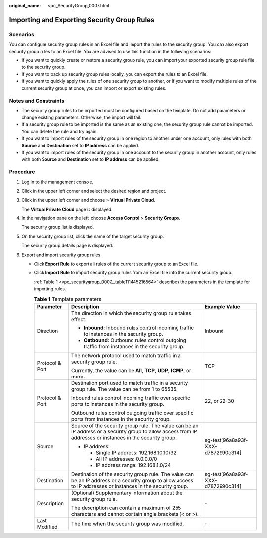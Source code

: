 :original_name: vpc_SecurityGroup_0007.html

.. _vpc_SecurityGroup_0007:

Importing and Exporting Security Group Rules
============================================

Scenarios
---------

You can configure security group rules in an Excel file and import the rules to the security group. You can also export security group rules to an Excel file. You are advised to use this function in the following scenarios:

-  If you want to quickly create or restore a security group rule, you can import your exported security group rule file to the security group.
-  If you want to back up security group rules locally, you can export the rules to an Excel file.
-  If you want to quickly apply the rules of one security group to another, or if you want to modify multiple rules of the current security group at once, you can import or export existing rules.

Notes and Constraints
---------------------

-  The security group rules to be imported must be configured based on the template. Do not add parameters or change existing parameters. Otherwise, the import will fail.
-  If a security group rule to be imported is the same as an existing one, the security group rule cannot be imported. You can delete the rule and try again.
-  If you want to import rules of the security group in one region to another under one account, only rules with both **Source** and **Destination** set to **IP address** can be applied.
-  If you want to import rules of the security group in one account to the security group in another account, only rules with both **Source** and **Destination** set to **IP address** can be applied.

Procedure
---------

#. Log in to the management console.

#. Click |image1| in the upper left corner and select the desired region and project.

#. Click |image2| in the upper left corner and choose > **Virtual Private Cloud**.

   The **Virtual Private Cloud** page is displayed.

#. In the navigation pane on the left, choose **Access Control** > **Security Groups**.

   The security group list is displayed.

#. On the security group list, click the name of the target security group.

   The security group details page is displayed.

#. Export and import security group rules.

   -  Click **Export Rule** to export all rules of the current security group to an Excel file.

   -  Click **Import Rule** to import security group rules from an Excel file into the current security group.

      :ref:`Table 1 <vpc_securitygroup_0007__table111445216564>` describes the parameters in the template for importing rules.

      .. _vpc_securitygroup_0007__table111445216564:

      .. table:: **Table 1** Template parameters

         +-----------------------+----------------------------------------------------------------------------------------------------------------------------------------------------------------+------------------------------------+
         | Parameter             | Description                                                                                                                                                    | Example Value                      |
         +=======================+================================================================================================================================================================+====================================+
         | Direction             | The direction in which the security group rule takes effect.                                                                                                   | Inbound                            |
         |                       |                                                                                                                                                                |                                    |
         |                       | -  **Inbound**: Inbound rules control incoming traffic to instances in the security group.                                                                     |                                    |
         |                       | -  **Outbound**: Outbound rules control outgoing traffic from instances in the security group.                                                                 |                                    |
         +-----------------------+----------------------------------------------------------------------------------------------------------------------------------------------------------------+------------------------------------+
         | Protocol & Port       | The network protocol used to match traffic in a security group rule.                                                                                           | TCP                                |
         |                       |                                                                                                                                                                |                                    |
         |                       | Currently, the value can be **All**, **TCP**, **UDP**, **ICMP**, or more.                                                                                      |                                    |
         +-----------------------+----------------------------------------------------------------------------------------------------------------------------------------------------------------+------------------------------------+
         | Protocol & Port       | Destination port used to match traffic in a security group rule. The value can be from 1 to 65535.                                                             | 22, or 22-30                       |
         |                       |                                                                                                                                                                |                                    |
         |                       | Inbound rules control incoming traffic over specific ports to instances in the security group.                                                                 |                                    |
         |                       |                                                                                                                                                                |                                    |
         |                       | Outbound rules control outgoing traffic over specific ports from instances in the security group.                                                              |                                    |
         +-----------------------+----------------------------------------------------------------------------------------------------------------------------------------------------------------+------------------------------------+
         | Source                | Source of the security group rule. The value can be an IP address or a security group to allow access from IP addresses or instances in the security group.    | sg-test[96a8a93f-XXX-d7872990c314] |
         |                       |                                                                                                                                                                |                                    |
         |                       | -  IP address:                                                                                                                                                 |                                    |
         |                       |                                                                                                                                                                |                                    |
         |                       |    -  Single IP address: 192.168.10.10/32                                                                                                                      |                                    |
         |                       |    -  All IP addresses: 0.0.0.0/0                                                                                                                              |                                    |
         |                       |    -  IP address range: 192.168.1.0/24                                                                                                                         |                                    |
         +-----------------------+----------------------------------------------------------------------------------------------------------------------------------------------------------------+------------------------------------+
         | Destination           | Destination of the security group rule. The value can be an IP address or a security group to allow access to IP addresses or instances in the security group. | sg-test[96a8a93f-XXX-d7872990c314] |
         +-----------------------+----------------------------------------------------------------------------------------------------------------------------------------------------------------+------------------------------------+
         | Description           | (Optional) Supplementary information about the security group rule.                                                                                            | ``-``                              |
         |                       |                                                                                                                                                                |                                    |
         |                       | The description can contain a maximum of 255 characters and cannot contain angle brackets (< or >).                                                            |                                    |
         +-----------------------+----------------------------------------------------------------------------------------------------------------------------------------------------------------+------------------------------------+
         | Last Modified         | The time when the security group was modified.                                                                                                                 | ``-``                              |
         +-----------------------+----------------------------------------------------------------------------------------------------------------------------------------------------------------+------------------------------------+

.. |image1| image:: /_static/images/en-us_image_0000001818982734.png
.. |image2| image:: /_static/images/en-us_image_0000001865582585.png
